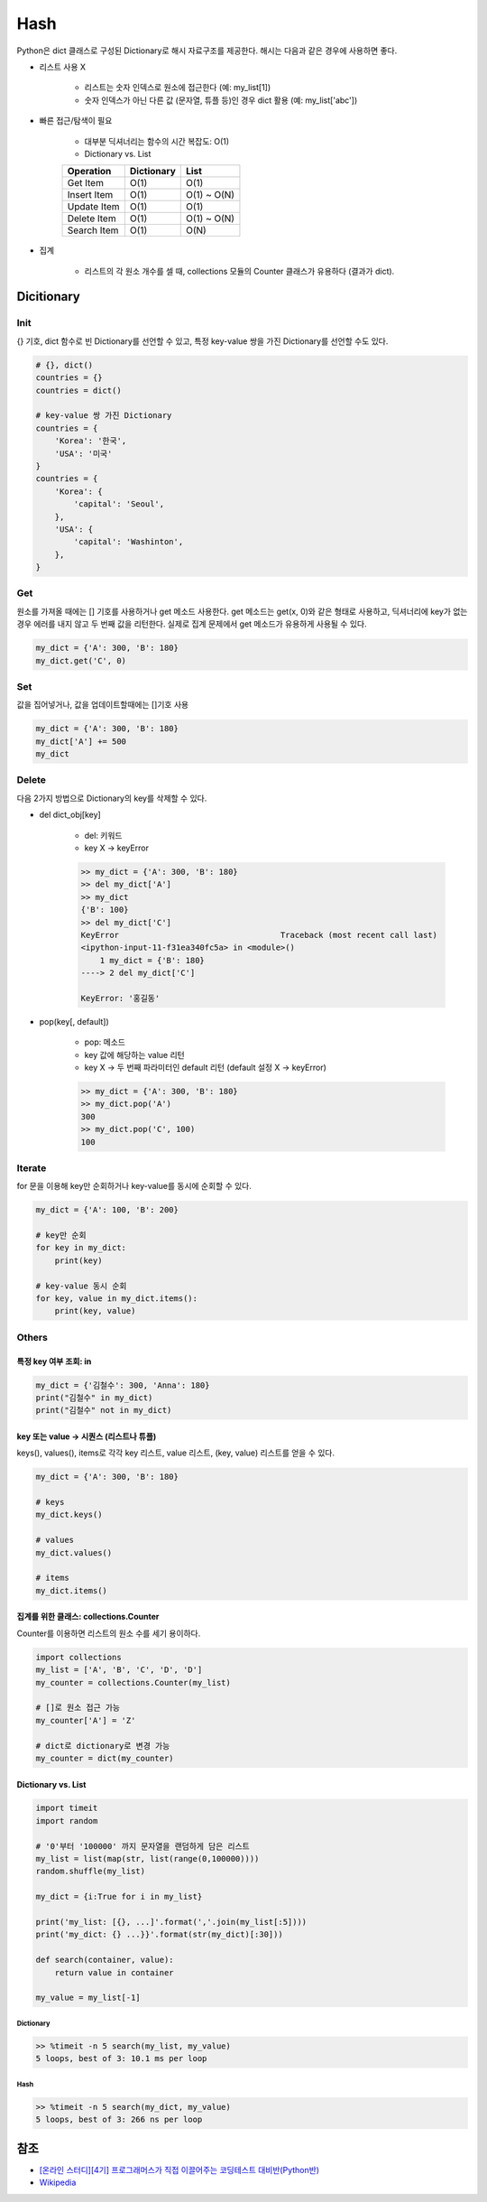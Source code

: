=====
Hash
=====

Python은 dict 클래스로 구성된 Dictionary로 해시 자료구조를 제공한다. 해시는 다음과 같은 경우에 사용하면 좋다.

* 리스트 사용 X

    * 리스트는 숫자 인덱스로 원소에 접근한다 (예: my_list[1])
    * 숫자 인덱스가 아닌 다른 값 (문자열, 튜플 등)인 경우 dict 활용 (예: my_list['abc'])

    .. figure:: img/hash/hash_ex.png
        :align: center
        :scale: 40%

* 빠른 접근/탐색이 필요

    * 대부분 딕셔너리는 함수의 시간 복잡도: O(1)

    * Dictionary vs. List

    =========== ========== =====
    Operation   Dictionary List
    =========== ========== =====
    Get Item    O(1)       O(1)
    Insert Item O(1)       O(1) ~ O(N)
    Update Item O(1)       O(1)
    Delete Item O(1)       O(1) ~ O(N)
    Search Item O(1)       O(N)
    =========== ========== =====

* 집계

    * 리스트의 각 원소 개수를 셀 때, collections 모듈의 Counter 클래스가 유용하다 (결과가 dict).


Dicitionary
===========

Init
*****

{} 기호, dict 함수로 빈 Dictionary를 선언할 수 있고, 특정 key-value 쌍을 가진 Dictionary를 선언할 수도 있다.

.. code-block:: python

    # {}, dict()
    countries = {}
    countries = dict()

    # key-value 쌍 가진 Dictionary
    countries = {
        'Korea': '한국',
        'USA': '미국'
    }
    countries = {
        'Korea': {
            'capital': 'Seoul',
        },
        'USA': {
            'capital': 'Washinton',
        },
    }



Get
****

원소를 가져올 때에는 [] 기호를 사용하거나 get 메소드 사용한다. get 메소드는 get(x, 0)와 같은 형태로 사용하고, 딕셔너리에 key가 없는 경우 에러를 내지 않고 두 번째 값을 리턴한다. 실제로 집계 문제에서 get 메소드가 유용하게 사용될 수 있다.

.. code-block:: python

    my_dict = {'A': 300, 'B': 180}
    my_dict.get('C', 0)


Set
****

값을 집어넣거나, 값을 업데이트할때에는 []기호 사용

.. code-block:: python

    my_dict = {'A': 300, 'B': 180}
    my_dict['A'] += 500
    my_dict


Delete
*******

다음 2가지 방법으로 Dictionary의 key를 삭제할 수 있다.

* del dict_obj[key]

    * del: 키워드
    * key X → keyError

    .. code-block:: python

        >> my_dict = {'A': 300, 'B': 180}
        >> del my_dict['A']
        >> my_dict
        {'B': 100}
        >> del my_dict['C']
        KeyError                                  Traceback (most recent call last)
        <ipython-input-11-f31ea340fc5a> in <module>()
            1 my_dict = {'B': 180}
        ----> 2 del my_dict['C']

        KeyError: '홍길동'

* pop(key[, default])

    * pop: 메소드
    * key 값에 해당하는 value 리턴
    * key X → 두 번째 파라미터인 default 리턴 (default 설정 X → keyError)

    .. code-block:: python

        >> my_dict = {'A': 300, 'B': 180}
        >> my_dict.pop('A')
        300
        >> my_dict.pop('C', 100)
        100


Iterate
********

for 문을 이용해 key만 순회하거나 key-value를 동시에 순회할 수 있다.

.. code-block:: python

    my_dict = {'A': 100, 'B': 200}

    # key만 순회
    for key in my_dict:
        print(key)

    # key-value 동시 순회
    for key, value in my_dict.items():
        print(key, value)


Others
*******

---------------------
특정 key 여부 조회: in
---------------------

.. code-block:: python

    my_dict = {'김철수': 300, 'Anna': 180}
    print("김철수" in my_dict)
    print("김철수" not in my_dict)

-----------------------------------
key 또는 value → 시퀀스 (리스트나 튜플)
-----------------------------------

keys(), values(), items로 각각 key 리스트, value 리스트, (key, value) 리스트를 얻을 수 있다.

.. code-block:: python

    my_dict = {'A': 300, 'B': 180}

    # keys
    my_dict.keys()

    # values
    my_dict.values()

    # items
    my_dict.items()

------------------------------------
집계를 위한 클래스: collections.Counter
------------------------------------

Counter를 이용하면 리스트의 원소 수를 세기 용이하다.

.. code-block:: python

    import collections
    my_list = ['A', 'B', 'C', 'D', 'D']
    my_counter = collections.Counter(my_list)

    # []로 원소 접근 가능
    my_counter['A'] = 'Z'

    # dict로 dictionary로 변경 가능
    my_counter = dict(my_counter)

--------------------
Dictionary vs. List
--------------------

.. code-block:: python

    import timeit
    import random

    # '0'부터 '100000' 까지 문자열을 랜덤하게 담은 리스트
    my_list = list(map(str, list(range(0,100000))))
    random.shuffle(my_list)

    my_dict = {i:True for i in my_list}

    print('my_list: [{}, ...]'.format(','.join(my_list[:5])))
    print('my_dict: {} ...}}'.format(str(my_dict)[:30]))

    def search(container, value):
        return value in container

    my_value = my_list[-1]

Dictionary
-----------

.. code-block:: python

    >> %timeit -n 5 search(my_list, my_value)
    5 loops, best of 3: 10.1 ms per loop

Hash
-----

.. code-block:: python

    >> %timeit -n 5 search(my_dict, my_value)
    5 loops, best of 3: 266 ns per loop


참조
====

* `[온라인 스터디][4기] 프로그래머스가 직접 이끌어주는 코딩테스트 대비반(Python반) <https://programmers.co.kr/learn/courses/10090>`_
* `Wikipedia <https://wiki.python.org/moin/TimeComplexity>`_
